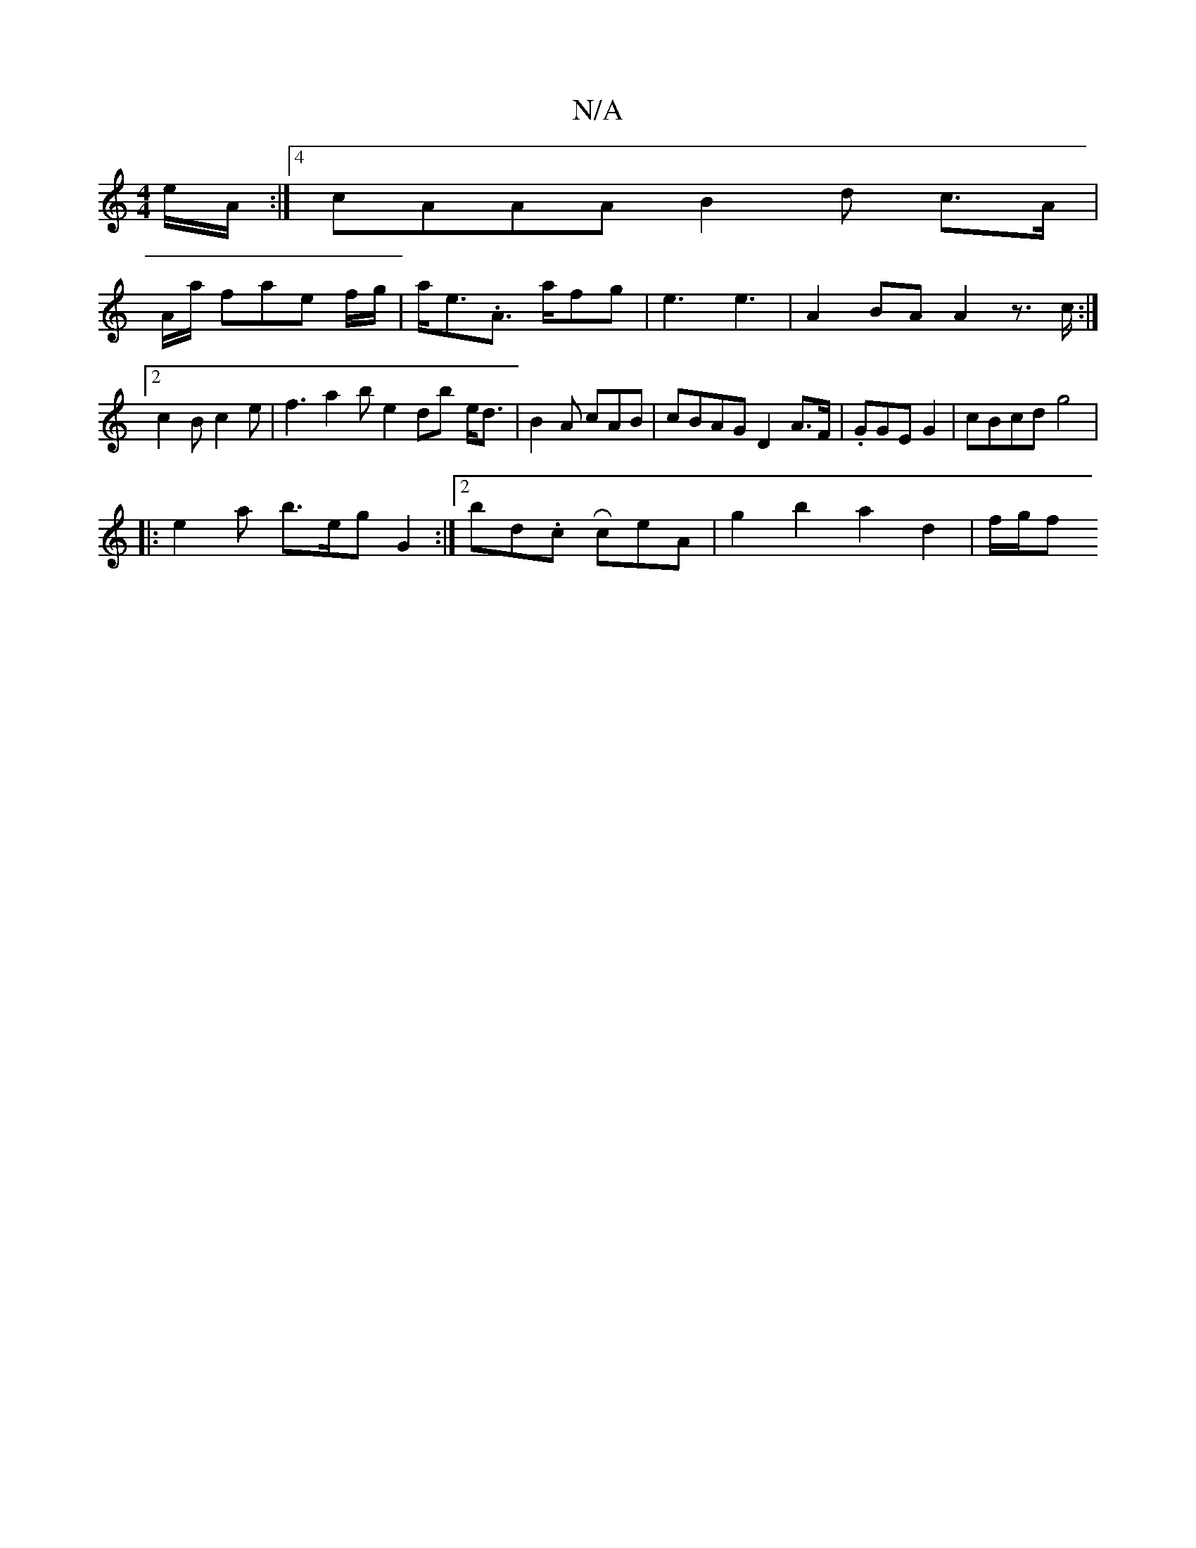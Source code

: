 X:1
T:N/A
M:4/4
R:N/A
K:Cmajor
e/A/ :|4 cAAA B2 d c>A | 
A/a/ fae f/g/ | a<e.A> afg | e3 e3- | A2 BA A2 z>c:|2 c2B c2e|f3 a2b e2 db- e<d|B2A cAB | cBAG D2 A>F | .GGE G2 | cBcd g4 |
|: e2a b>eg} G2 :|2 bd.cR ceA | g2b2 a2 d2 | f/g/f